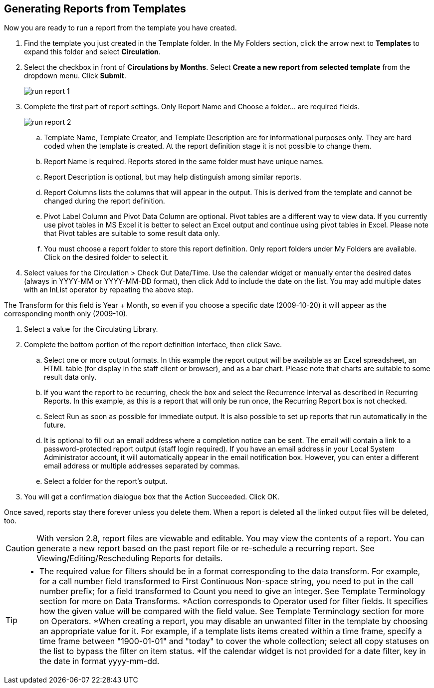 Generating Reports from Templates
---------------------------------

Now you are ready to run a report from the template you have created.
 
. Find the template you just created in the Template folder. In the My Folders section, click the arrow 
next to *Templates* to expand this folder and select *Circulation*.
. Select the checkbox in front of *Circulations by Months*. Select *Create a new report from selected 
template* from the dropdown menu. Click *Submit*.
+
image::images/report/run-report-1.png[]
+
. Complete the first part of report settings. Only Report Name and Choose a folder... are required fields.
+
image::images/report/run-report-2.png[]
+
.. Template Name, Template Creator, and Template Description are for informational purposes only. They are hard 
coded when the template is created. At the report definition stage it is not possible to change them.
.. Report Name is required. Reports stored in the same folder must have unique names.
.. Report Description is optional, but may help distinguish among similar reports.
.. Report Columns lists the columns that will appear in the output. This is derived from the template and cannot 
be changed during the report definition.
.. Pivot Label Column and Pivot Data Column are optional. Pivot tables are a different way to view data. If you 
currently use pivot tables in MS Excel it is better to select an Excel output and continue using pivot tables 
in Excel. Please note that Pivot tables are suitable to some result data only.
.. You must choose a report folder to store this report definition. Only report folders under My Folders are 
available. Click on the desired folder to select it.
. Select values for the Circulation > Check Out Date/Time. Use the calendar widget or manually enter the 
desired dates (always in YYYY-MM or YYYY-MM-DD format), then click Add to include the date on the list. 
You may add multiple dates with an InList operator by repeating the above step.
 
The Transform for this field is Year + Month, so even if you choose a specific date (2009-10-20) it will 
appear as the corresponding month only (2009-10).
 
. Select a value for the Circulating Library. 
. Complete the bottom portion of the report definition interface, then click Save.
.. Select one or more output formats. In this example the report output will be available as an Excel 
spreadsheet, an HTML table (for display in the staff client or browser), and as a bar chart. Please note 
that charts are suitable to some result data only.
.. If you want the report to be recurring, check the box and select the Recurrence Interval as described in 
Recurring Reports.  In this example, as this is a report that will only be run once, the Recurring Report 
box is not checked.
.. Select Run as soon as possible for immediate output. It is also possible to set up reports that run 
automatically in the future.
.. It is optional to fill out an email address where a completion notice can be sent. The email will contain 
a link to a password-protected report output (staff login required). If you have an email address in your 
Local System Administrator account, it will automatically appear in the email notification box.  However, 
you can enter a different email address or multiple addresses separated by commas.
.. Select a folder for the report's output.
. You will get a confirmation dialogue box that the Action Succeeded. Click OK.
 
Once saved, reports stay there forever unless you delete them. When a report is deleted all the linked output 
files will be deleted, too.
 
CAUTION: With version 2.8, report files are viewable and editable. You may view the contents of a report. 
You can generate a new report based on the past report file or re-schedule a recurring report. See 
Viewing/Editing/Rescheduling Reports for details.
 
[TIP]
=====
* The required value for filters should be in a format corresponding to the data transform. For example, 
for a call number field transformed to First Continuous Non-space string, you need to put in the call 
number prefix; for a field transformed to Count you need to give an integer. See Template Terminology 
section for more on Data Transforms.
*Action corresponds to Operator used for filter fields. It specifies how the given value will be compared 
with the field value. See Template Terminology section for more on Operators.
*When creating a report, you may disable an unwanted filter in the template by choosing an appropriate 
value for it. For example, if a template lists items created within a time frame, specify a time frame 
between "1900-01-01" and "today" to cover the whole collection; select all copy statuses on the list to 
bypass the filter on item status.
*If the calendar widget is not provided for a date filter, key in the date in format yyyy-mm-dd.
=====




